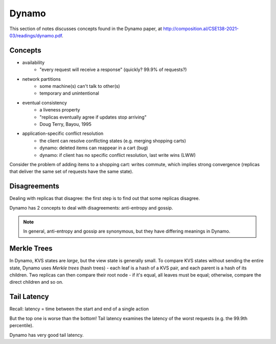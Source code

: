 Dynamo
======
This section of notes discusses concepts found in the Dynamo paper, at
http://composition.al/CSE138-2021-03/readings/dynamo.pdf.

Concepts
--------

- availability
    - "every request will receive a response" (quickly? 99.9% of requests?)
- network partitions
    - some machine(s) can't talk to other(s)
    - temporary and unintentional
- eventual consistency
    - a liveness property
    - "replicas eventually agree if updates stop arriving"
    - Doug Terry, Bayou, 1995
- application-specific conflict resolution
    - the client can resolve conflicting states (e.g. merging shopping carts)
    - dynamo: deleted items can reappear in a cart (bug)
    - dynamo: if client has no specific conflict resolution, last write wins (LWW)

Consider the problem of adding items to a shopping cart: writes commute, which implies strong convergence (replicas that
deliver the same set of requests have the same state).

Disagreements
-------------
Dealing with replicas that disagree: the first step is to find out that some replicas disagree.

Dynamo has 2 concepts to deal with disagreements: anti-entropy and gossip.

.. data:: anti-entropy

    resolving conflicts in application state (a KVS)

.. data:: gossip

    resolving conflicts in view state / group membership (what nodes are alive?)

.. note::
    In general, anti-entropy and gossip are synonymous, but they have differing meanings in Dynamo.

Merkle Trees
------------
In Dynamo, KVS states are *large*, but the view state is generally small. To compare KVS states without sending the
entire state, Dynamo uses *Merkle trees* (hash trees) - each leaf is a hash of a KVS pair, and each parent is a hash
of its children. Two replicas can then compare their root node - if it's equal, all leaves must be equal; otherwise,
compare the direct children and so on.

.. image:: _static/dynamo1.png
    :width: 500

Tail Latency
------------
Recall: latency = time between the start and end of a single action

.. image:: _static/dynamo2.png
    :width: 500

But the top one is worse than the bottom! Tail latency examines the latency of the worst requests (e.g. the 99.9th
percentile).

.. image:: _static/dynamo3.png
    :width: 350

Dynamo has very good tail latency.
